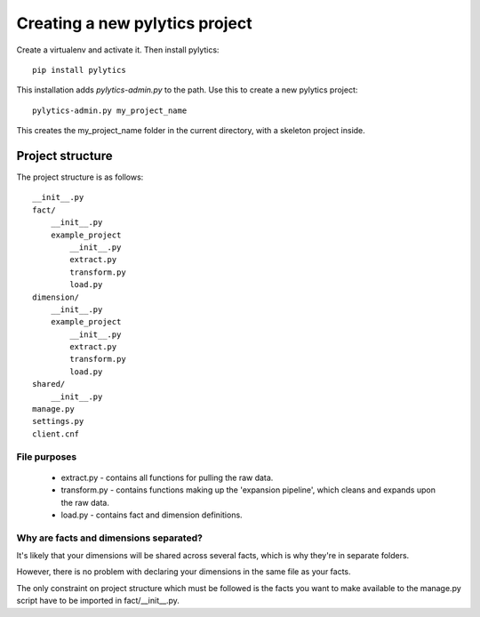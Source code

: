 Creating a new pylytics project
===============================

Create a virtualenv and activate it. Then install pylytics::

    pip install pylytics

This installation adds `pylytics-admin.py` to the path. Use this to create a new pylytics project::

    pylytics-admin.py my_project_name

This creates the my_project_name folder in the current directory, with a skeleton project inside.

Project structure
-----------------

The project structure is as follows::

    __init__.py
    fact/
        __init__.py
        example_project
            __init__.py
            extract.py
            transform.py
            load.py
    dimension/
        __init__.py
        example_project
            __init__.py
            extract.py
            transform.py
            load.py
    shared/
        __init__.py
    manage.py
    settings.py
    client.cnf


File purposes
~~~~~~~~~~~~~

 * extract.py - contains all functions for pulling the raw data.
 * transform.py - contains functions making up the 'expansion pipeline', which cleans and expands upon the raw data.
 * load.py - contains fact and dimension definitions.


Why are facts and dimensions separated?
~~~~~~~~~~~~~~~~~~~~~~~~~~~~~~~~~~~~~~~

It's likely that your dimensions will be shared across several facts, which is why they're in separate folders.

However, there is no problem with declaring your dimensions in the same file as your facts.

The only constraint on project structure which must be followed is the facts you want to make available to the manage.py script have to be imported in fact/__init__.py. 

